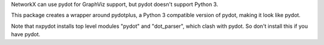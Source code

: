 NetworkX can use pydot for GraphViz support, but pydot doesn't support
Python 3.

This package creates a wrapper around pydotplus, a Python 3 compatible
version of pydot, making it look like pydot.

Note that nxpydot installs top level modules "pydot" and "dot_parser",
which clash with pydot. So don't install this if you have pydot.


